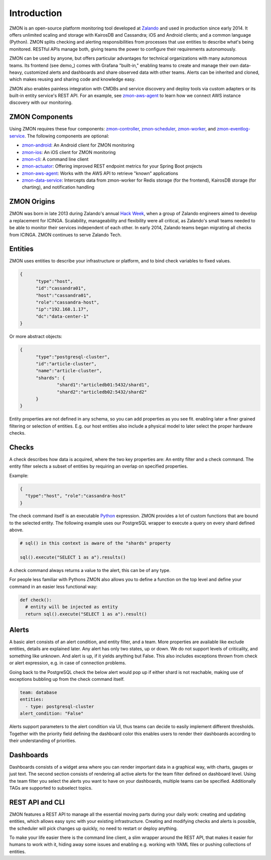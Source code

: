 ************
Introduction
************

ZMON is an open-source platform monitoring tool developed at Zalando_ and used in production since early 2014. It offers unlimited scaling and storage with KairosDB and Cassandra; iOS and Android clients; and a common language (Python). ZMON splits checking and alerting responsibilities from processes that use entities to describe what's being monitored. RESTful APIs manage both, giving teams the power to configure their requirements autonomously. 

ZMON can be used by anyone, but offers particular advantages for technical organizations with many autonomous teams. Its frontend (see demo_) comes with Grafana "built-in," enabling teams to create and manage their own data-heavy, customized alerts and dashboards and share observed data with other teams. Alerts can be inherited and cloned, which makes reusing and sharing code and knowledge easy. 

ZMON also enables painless integration with CMDBs and service discovery and deploy tools via custom adapters or its built-in entity service's REST API. For an example, see zmon-aws-agent_ to learn how we connect AWS instance discovery with our monitoring.

ZMON Components
========

.. image:: images/components.svg

Using ZMON requires these four components: zmon-controller_, zmon-scheduler_, zmon-worker_, and zmon-eventlog-service_. The following components are optional:

- zmon-android_: An Android client for ZMON monitoring 
- zmon-ios_: An iOS client for ZMON monitoring 
- zmon-cli_: A command line client
- zmon-actuator_: Offering improved REST endpoint metrics for your Spring Boot projects
- zmon-aws-agent_: Works with the AWS API to retrieve "known" applications
- zmon-data-service_: Intercepts data from zmon-worker for Redis storage (for the frontend), KairosDB storage (for charting), and notification handling

ZMON Origins
========

ZMON was born in late 2013 during Zalando's annual `Hack Week`_, when a group of Zalando engineers aimed to develop a replacement for ICINGA. Scalability, manageability and flexibility were all critical, as Zalando's small teams needed to be able to monitor their services independent of each other. In early 2014, Zalando teams began migrating all checks from ICINGA. ZMON continues to serve Zalando Tech.

Entities
========

ZMON uses entities to describe your infrastructure or platform, and to bind check variables to fixed values.

.. code-block:: json

  {
	"type":"host",
	"id":"cassandra01",
	"host":"cassandra01",
	"role":"cassandra-host",
	"ip":"192.168.1.17",
	"dc":"data-center-1"
  }

Or more abstract objects:

.. code-block:: json

  {
  	"type":"postgresql-cluster",
  	"id":"article-cluster",
  	"name":"article-cluster",
  	"shards": {
		"shard1":"articledb01:5432/shard1",
		"shard2":"articledb02:5432/shard2"
  	}
  }

Entity properties are not defined in any schema, so you can add properties as you see fit. enabling later a finer grained filtering or selection of entities. E.g. our host entities also include a physical model to later select the proper hardware checks.

Checks
======

A check describes how data is acquired, where the two key properties are: An entity filter and a check command. The entity filter selects a subset of entities by requiring an overlap on specified properties.

Example:

.. code-block:: json

  {
    "type":"host", "role":"cassandra-host"
  }

The check command itself is an executable Python_ expression. ZMON provides a lot of custom functions that are bound to the selected entity. The following example uses our PostgreSQL wrapper to execute a query on every shard defined above.

.. code-block:: python

  # sql() in this context is aware of the "shards" property

  sql().execute("SELECT 1 as a").results()

A check command always returns a value to the alert, this can be of any type.

For people less familiar with Pythons ZMON also allows you to define a function on the top level and define your command in an easier less functional way:

.. code-block:: python

  def check():
    # entity will be injected as entity
    return sql().execute("SELECT 1 as a").result()

Alerts
======

A basic alert consists of an alert condition, and entity filter, and a team. More properties are available like exclude entities, details are explained later. Any alert has only two states, up or down. We do not support levels of criticality, and something like unknown. And alert is up, if it yields anything but False. This also includes exceptions thrown from check or alert expression, e.g. in case of connection problems.

Going back to the PostgreSQL check the below alert would pop up if either shard is not reachable, making use of exceptions bubbling up from the check command itself.

.. code-block:: yaml

  team: database
  entities:
    - type: postgresql-cluster
  alert_condition: "False"

Alerts support parameters to the alert condition via UI, thus teams can decide to easily implement different thresholds. Together with the priority field defining the dashboard color this enables users to render their dashboards according to their understanding of priorities.

Dashboards
==========

Dashboards consists of a widget area where you can render important data in a graphical way, with charts, gauges or just text. The second section consists of rendering all active alerts for the team filter defined on dashboard level. Using the team filter you select the alerts you want to have on your dashboards, multiple teams can be specified. Additionally TAGs are supported to subselect topics.

.. image:: images/dashboard.png

REST API and CLI
================

ZMON features a REST API to manage all the essential moving parts during your daily work: creating and updating entities, which allows easy sync with your existing infrastructure. Creating and modifying checks and alerts is possible, the scheduler will pick changes up quickly, no need to restart or deploy anything.

To make your life easier there is the command line client, a slim wrapper around the REST API, that makes it easier for humans to work with it, hiding away some issues and enabling e.g. working with YAML files or pushing collections of entities.

.. _Python: http://www.python.org
.. _Zalando: https://tech.zalando.de/
.. _zmon-controller: https://github.com/zalando/zmon-controller
.. _zmon-demo: https://github.com/zalando/zmon-demo
.. _zmon-scheduler: https://github.com/zalando/zmon-scheduler
.. _zmon-worker: https://github.com/zalando/zmon-worker
.. _zmon-eventlog-service: https://github.com/zalando/zmon-eventlog-service
.. _zmon-android: https://github.com/zalando/zmon-android
.. _zmon-ios: https://github.com/zalando/zmon-ios
.. _zmon-cli: https://github.com/zalando/zmon-cli
.. _zmon-actuator: https://github.com/zalando/zmon-actuator
.. _zmon-aws-agent: https://github.com/zalando/zmon-aws-agent
.. _zmon-data-service: https://github.com/zalando/zmon-data-service
.. _Hack Week: https://tech.zalando.de/blog/?tags=Hack%20Week
